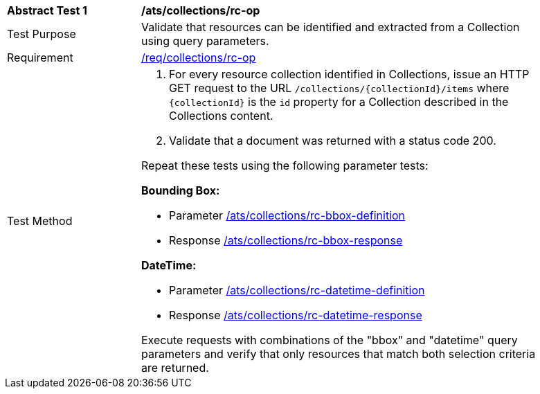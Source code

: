 [[ats_collections_rc-op]]
[width="90%",cols="2,6a"]
|===
^|*Abstract Test {counter:ats-id}* |*/ats/collections/rc-op*
^|Test Purpose |Validate that resources can be identified and extracted from a Collection using query parameters.
^|Requirement |<<req_collections_rc-op,/req/collections/rc-op>>
^|Test Method |. For every resource collection identified in Collections, issue an HTTP GET request to the URL `/collections/{collectionId}/items` where `{collectionId}` is the `id` property for a Collection described in the Collections content.
. Validate that a document was returned with a status code 200.

Repeat these tests using the following parameter tests:

*Bounding Box:*

* Parameter <<ats_collections_rc-bbox-definition,/ats/collections/rc-bbox-definition>>
* Response <<ats_collections_rc-bbox-response,/ats/collections/rc-bbox-response>>

*DateTime:*

* Parameter <<ats_collections_rc-datetime-definition,/ats/collections/rc-datetime-definition>>
* Response <<ats_collections_rc-datetime-response,/ats/collections/rc-datetime-response>>

Execute requests with combinations of the "bbox" and "datetime" query parameters
and verify that only resources that match both selection criteria are returned.
|===
